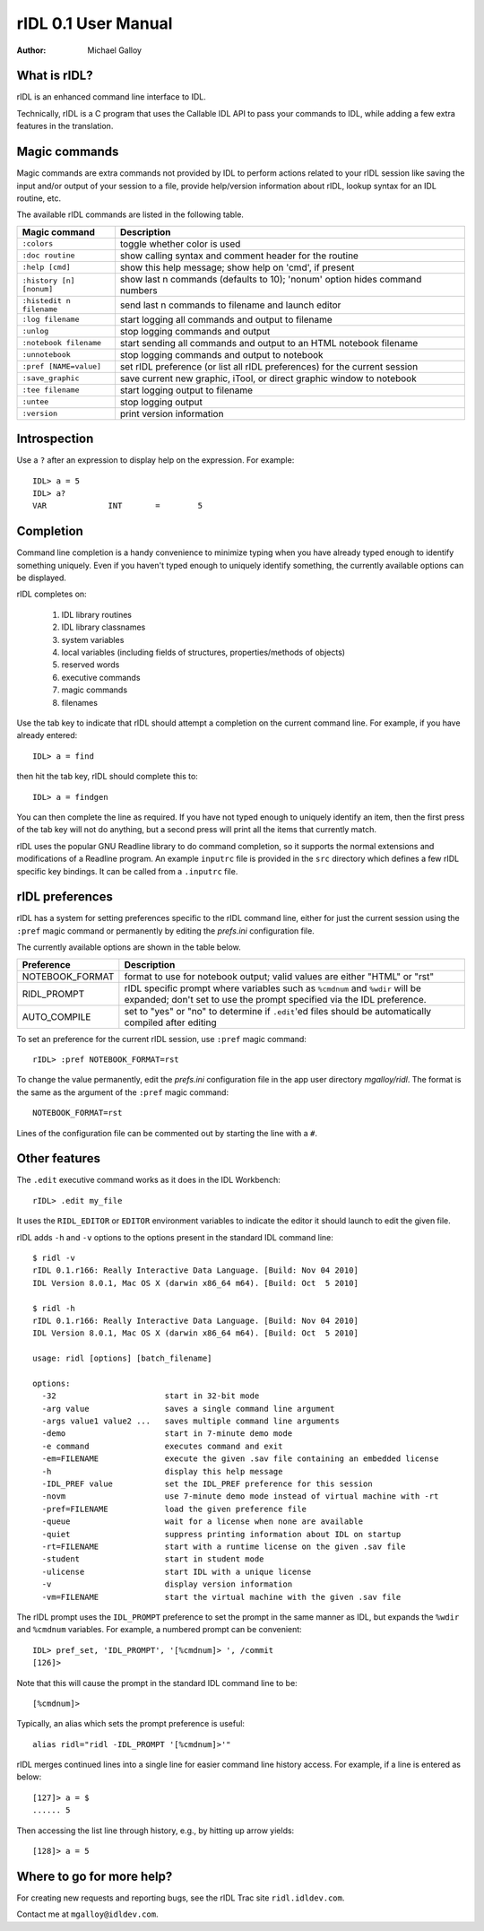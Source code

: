 rIDL 0.1 User Manual
====================

:Author: Michael Galloy


What is rIDL?
-------------

rIDL is an enhanced command line interface to IDL. 

Technically, rIDL is a C program that uses the Callable IDL API to pass your commands to IDL, while adding a few extra features in the translation.


Magic commands
--------------

Magic commands are extra commands not provided by IDL to perform actions
related to your rIDL session like saving the input and/or output of your
session to a file, provide help/version information about rIDL, lookup syntax
for an IDL routine, etc.

The available rIDL commands are listed in the following table.

========================= ==================================================
Magic command             Description
========================= ==================================================
``:colors``               toggle whether color is used
``:doc routine``          show calling syntax and comment header for the
                          routine
``:help [cmd]``           show this help message; show help on 'cmd', if 
                          present 
``:history [n] [nonum]``  show last n commands (defaults to 10); 'nonum' 
                          option hides command numbers
``:histedit n filename``  send last n commands to filename and launch editor
``:log filename``         start logging all commands and output to filename
``:unlog``                stop logging commands and output
``:notebook filename``    start sending all commands and output to an HTML 
                          notebook filename
``:unnotebook``           stop logging commands and output to notebook
``:pref [NAME=value]``    set rIDL preference (or list all rIDL preferences) 
                          for the current session
``:save_graphic``         save current new graphic, iTool, or direct graphic 
                          window to notebook
``:tee filename``         start logging output to filename
``:untee``                stop logging output
``:version``              print version information
========================= ==================================================


Introspection
-------------

Use a ``?`` after an expression to display help on the expression. For
example::

    IDL> a = 5
    IDL> a?
    VAR             INT       =        5


Completion
----------

Command line completion is a handy convenience to minimize typing when you
have already typed enough to identify something uniquely. Even if you haven't
typed enough to uniquely identify something, the currently available options
can be displayed.

rIDL completes on:

  1. IDL library routines
  2. IDL library classnames
  3. system variables
  4. local variables (including fields of structures, properties/methods of 
     objects)
  5. reserved words
  6. executive commands
  7. magic commands
  8. filenames
  
Use the tab key to indicate that rIDL should attempt a completion on the
current command line. For example, if you have already entered::

   IDL> a = find

then hit the tab key, rIDL should complete this to::

   IDL> a = findgen

You can then complete the line as required. If you have not typed enough to
uniquely identify an item, then the first press of the tab key will not do
anything, but a second press will print all the items that currently match.

rIDL uses the popular GNU Readline library to do command completion, so it
supports the normal extensions and modifications of a Readline program. An
example ``inputrc`` file is provided in the ``src`` directory which defines a
few rIDL specific key bindings. It can be called from a ``.inputrc`` file.


rIDL preferences
----------------

rIDL has a system for setting preferences specific to the rIDL command line, either for just the current session using the ``:pref`` magic command or permanently by editing the `prefs.ini` configuration file.

The currently available options are shown in the table below.

========================= ==================================================
Preference                Description
========================= ==================================================
NOTEBOOK_FORMAT           format to use for notebook output; valid values
                          are either "HTML" or "rst"               
RIDL_PROMPT               rIDL specific prompt where variables such as 
                          ``%cmdnum`` and ``%wdir`` will be expanded; don't
                          set to
                          use the prompt specified via the IDL preference.             
AUTO_COMPILE              set to "yes" or "no" to determine if ``.edit``'ed 
                          files should be automatically compiled after editing    
========================= ==================================================

To set an preference for the current rIDL session, use ``:pref`` magic command::

  rIDL> :pref NOTEBOOK_FORMAT=rst

To change the value permanently, edit the `prefs.ini` configuration file in the app user directory `mgalloy/ridl`. The format is the same as the argument of the ``:pref`` magic command::

   NOTEBOOK_FORMAT=rst
   
Lines of the configuration file can be commented out by starting the line with a ``#``.


Other features
--------------

The ``.edit`` executive command works as it does in the IDL Workbench::

  rIDL> .edit my_file

It uses the ``RIDL_EDITOR`` or ``EDITOR`` environment variables to indicate the editor it should launch to edit the given file.

rIDL adds ``-h`` and ``-v`` options to the options present in the standard IDL
command line::

   $ ridl -v
   rIDL 0.1.r166: Really Interactive Data Language. [Build: Nov 04 2010]
   IDL Version 8.0.1, Mac OS X (darwin x86_64 m64). [Build: Oct  5 2010]

   $ ridl -h
   rIDL 0.1.r166: Really Interactive Data Language. [Build: Nov 04 2010]
   IDL Version 8.0.1, Mac OS X (darwin x86_64 m64). [Build: Oct  5 2010]

   usage: ridl [options] [batch_filename]

   options:
     -32                       start in 32-bit mode
     -arg value                saves a single command line argument
     -args value1 value2 ...   saves multiple command line arguments
     -demo                     start in 7-minute demo mode
     -e command                executes command and exit
     -em=FILENAME              execute the given .sav file containing an embedded license
     -h                        display this help message
     -IDL_PREF value           set the IDL_PREF preference for this session
     -novm                     use 7-minute demo mode instead of virtual machine with -rt
     -pref=FILENAME            load the given preference file
     -queue                    wait for a license when none are available
     -quiet                    suppress printing information about IDL on startup
     -rt=FILENAME              start with a runtime license on the given .sav file
     -student                  start in student mode
     -ulicense                 start IDL with a unique license
     -v                        display version information
     -vm=FILENAME              start the virtual machine with the given .sav file

The rIDL prompt uses the ``IDL_PROMPT`` preference to set the prompt in the
same manner as IDL, but expands the ``%wdir`` and ``%cmdnum`` variables. For example, a numbered prompt can be convenient::

  IDL> pref_set, 'IDL_PROMPT', '[%cmdnum]> ', /commit
  [126]>

Note that this will cause the prompt in the standard IDL command line to be::

  [%cmdnum]> 

Typically, an alias which sets the prompt preference is useful::

  alias ridl="ridl -IDL_PROMPT '[%cmdnum]>'"

rIDL merges continued lines into a single line for easier command line history access. For example, if a line is entered as below::

  [127]> a = $
  ...... 5

Then accessing the list line through history, e.g., by hitting up arrow
yields::

  [128]> a = 5


Where to go for more help?
--------------------------

For creating new requests and reporting bugs, see the rIDL Trac site
``ridl.idldev.com``.

Contact me at ``mgalloy@idldev.com``.
